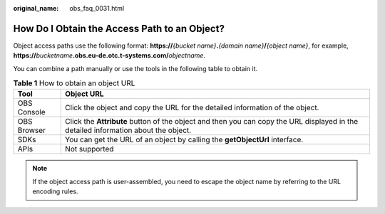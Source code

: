 :original_name: obs_faq_0031.html

.. _obs_faq_0031:

How Do I Obtain the Access Path to an Object?
=============================================

Object access paths use the following format: **https://**\ *{bucket name}*\ **.**\ *{domain name}*\ **/**\ *{object name}*, for example, **https://**\ *bucketname*\ **.obs.eu-de.otc.t-systems.com/**\ *objectname*.

You can combine a path manually or use the tools in the following table to obtain it.

.. table:: **Table 1** How to obtain an object URL

   +-------------+------------------------------------------------------------------------------------------------------------------------------------+
   | Tool        | Object URL                                                                                                                         |
   +=============+====================================================================================================================================+
   | OBS Console | Click the object and copy the URL for the detailed information of the object.                                                      |
   +-------------+------------------------------------------------------------------------------------------------------------------------------------+
   | OBS Browser | Click the **Attribute** button of the object and then you can copy the URL displayed in the detailed information about the object. |
   +-------------+------------------------------------------------------------------------------------------------------------------------------------+
   | SDKs        | You can get the URL of an object by calling the **getObjectUrl** interface.                                                        |
   +-------------+------------------------------------------------------------------------------------------------------------------------------------+
   | APIs        | Not supported                                                                                                                      |
   +-------------+------------------------------------------------------------------------------------------------------------------------------------+

.. note::

   If the object access path is user-assembled, you need to escape the object name by referring to the URL encoding rules.
